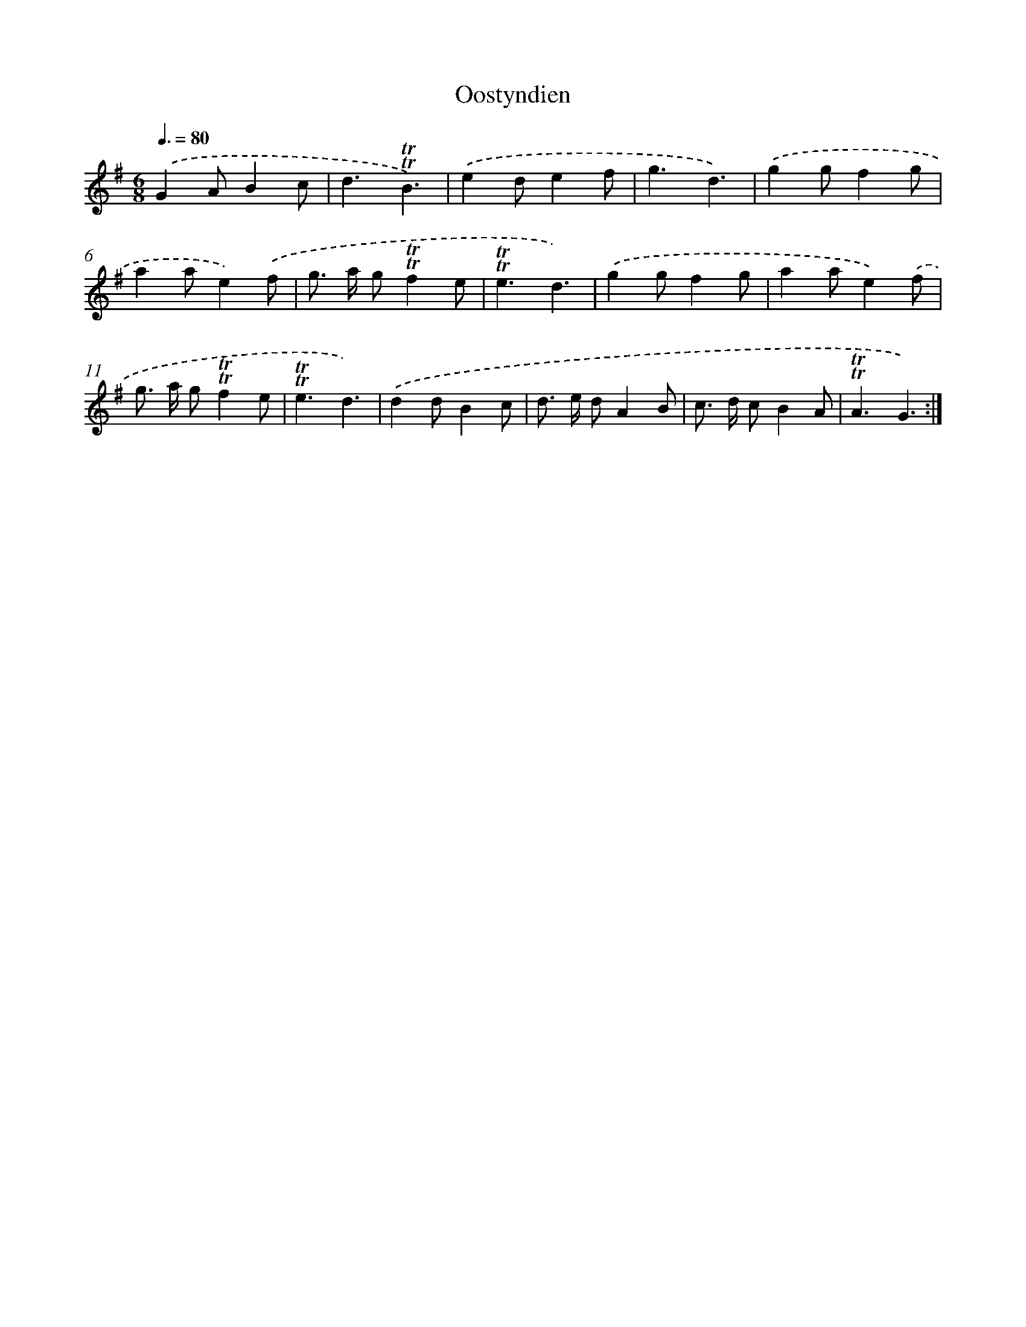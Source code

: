 X: 12571
T: Oostyndien
%%abc-version 2.0
%%abcx-abcm2ps-target-version 5.9.1 (29 Sep 2008)
%%abc-creator hum2abc beta
%%abcx-conversion-date 2018/11/01 14:37:26
%%humdrum-veritas 1385073698
%%humdrum-veritas-data 1007491888
%%continueall 1
%%barnumbers 0
L: 1/8
M: 6/8
Q: 3/8=80
K: G clef=treble
.('G2AB2c |
d3!trill!!trill!B3) |
.('e2de2f |
g3d3) |
.('g2gf2g |
a2ae2).('f |
g> a g!trill!!trill!f2e |
!trill!!trill!e3d3) |
.('g2gf2g |
a2ae2).('f |
g> a g!trill!!trill!f2e |
!trill!!trill!e3d3) |
.('d2dB2c |
d> e dA2B |
c> d cB2A |
!trill!!trill!A3G3) :|]

